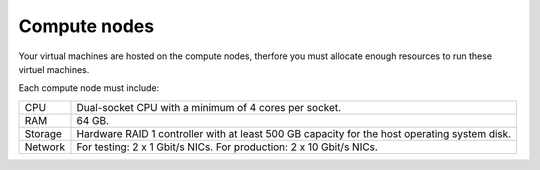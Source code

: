.. _sysreqs_sample_target_node_config_controller:

Compute nodes
-------------

Your virtual machines are hosted on the compute nodes, therfore
you must allocate enough resources to run these virtuel machines.

Each compute node must include:

+---------------+--------------------------------+
| CPU           | Dual-socket CPU with a minimum |
|               | of 4 cores per socket.         |
+---------------+--------------------------------+
| RAM           | 64 GB.                         |
+---------------+--------------------------------+
| Storage       | Hardware RAID 1 controller with|
|               | at least 500 GB capacity for   |
|               | the host operating system disk.|
+---------------+--------------------------------+
| Network       | For testing: 2 x 1 Gbit/s NICs.|
|               | For production: 2 x 10 Gbit/s  |
|               | NICs.                          |
+---------------+--------------------------------+
